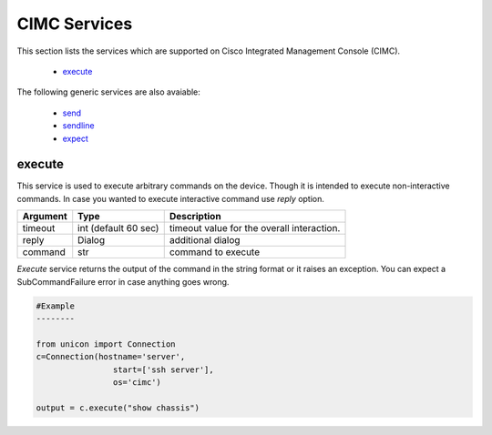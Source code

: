 CIMC Services
=============

This section lists the services which are supported on Cisco Integrated Management Console (CIMC).

  * `execute <#execute>`__

The following generic services are also avaiable:

  * `send`_
  * `sendline`_
  * `expect`_

.. _send: generic_services.html#send
.. _sendline: generic_services.html#sendline
.. _expect: generic_services.html#expect


execute
-------

This service is used to execute arbitrary commands on the device. Though it is
intended to execute non-interactive commands. In case you wanted to execute
interactive command use `reply` option.


===============   ======================    ========================================
Argument          Type                      Description
===============   ======================    ========================================
timeout           int (default 60 sec)      timeout value for the overall interaction.
reply             Dialog                    additional dialog
command           str                       command to execute
===============   ======================    ========================================

`Execute` service returns the output of the command in the string format
or it raises an exception. You can expect a SubCommandFailure
error in case anything goes wrong.



.. code-block:: python

        #Example
        --------

        from unicon import Connection
        c=Connection(hostname='server',
                        start=['ssh server'],
                        os='cimc')

        output = c.execute("show chassis")

